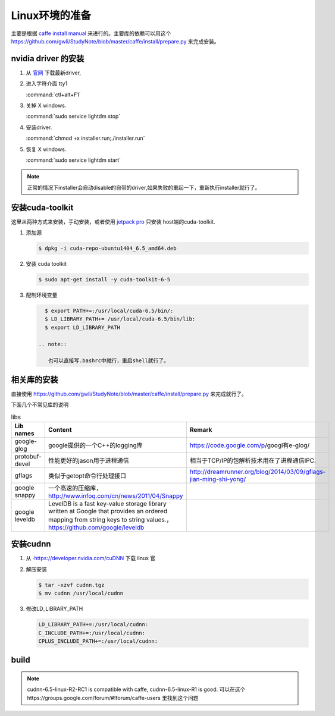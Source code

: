 Linux环境的准备
===============

主要是根据 `caffe install manual <http://caffe.berkeleyvision.org/installation.html>`_ 来进行的。主要库的依赖可以用这个 https://github.com/gwli/StudyNote/blob/master/caffe/install/prepare.py 来完成安装。

nvidia driver 的安装 
---------------------

#. 从 `官网 <http://www.nvidia.com/Download/index.aspx?lang=en-us>`_ 下载最新driver, 

#. 进入字符介面  tty1
   
   :command:`ctl+alt+F1` 

#. 关掉 X windows.

   :command:`sudo service lightdm stop`

#. 安装driver.

   :command:`chmod +x installer.run;./installer.run`

#. 恢复 X windows.
    
   :command:`sudo service lightdm start`

.. note:: 

   正常的情况下installer会自动disable的自带的driver,如果失败的重起一下，重新执行installer就行了。

安装cuda-toolkit
----------------

这里从两种方式来安装，手动安装，或者使用 `jetpack pro <http://developer.download.nvidia.com/embedded/jetson/TK1/docs/2_GetStart/Jeston_TK1_QuickStartGuide.pdf#nameddest=Flashing%20Jetson>`_ 只安装 host端的cuda-toolkit.

#. 添加源

   .. code-block:: bash

      $ dpkg -i cuda-repo-ubuntu1404_6.5_amd64.deb

#. 安装 cuda toolkit

   .. code-block:: bash

      $ sudo apt-get install -y cuda-toolkit-6-5

#. 配制环境变量
   
   .. code-block:: bash

      $ export PATH+=:/usr/local/cuda-6.5/bin/:
      $ LD_LIBRARY_PATH+= /usr/local/cuda-6.5/bin/lib:
      $ export LD_LIBRARY_PATH

    .. note:: 

       也可以直接写.bashrc中就行，重启shell就行了。
   


相关库的安装
------------

直接使用 https://github.com/gwli/StudyNote/blob/master/caffe/install/prepare.py 来完成就行了。

下面几个不常见库的说明

.. csv-table:: libs 
   :header: "Lib names",Content, Remark

   google-glog, google提供的一个C++的logging库, https://code.google.com/p/googl有e-glog/
   protobuf-devel,性能更好的jason用于进程通信,相当于TCP/IP的包解析技术用在了进程通信IPC.
   gflags, 类似于getopt命令行处理接口,http://dreamrunner.org/blog/2014/03/09/gflags-jian-ming-shi-yong/
   google snappy, 一个高速的压缩库，http://www.infoq.com/cn/news/2011/04/Snappy
   google leveldb, LevelDB is a fast key-value storage library written at Google that provides an ordered mapping from string keys to string values.，https://github.com/google/leveldb


安装cudnn 
---------

#. 从 ·https://developer.nvidia.com/cuDNN 下载 linux 官

#. 解压安装

   .. code-block:: bash
      
      $ tar -xzvf cudnn.tgz
      $ mv cudnn /usr/local/cudnn

#. 修改LD_LIBRARY_PATH
      
   .. code-block:: bash

      LD_LIBRARY_PATH+=:/usr/local/cudnn:
      C_INCLUDE_PATH+=:/usr/local/cudnn:
      CPLUS_INCLUDE_PATH+=:/usr/local/cudnn:


build 
-----

.. note::

   cudnn-6.5-linux-R2-RC1 is compatible with caffe, cudnn-6.5-linux-R1 is good.
   可以在这个https://groups.google.com/forum/#!forum/caffe-users 里找到这个问题
